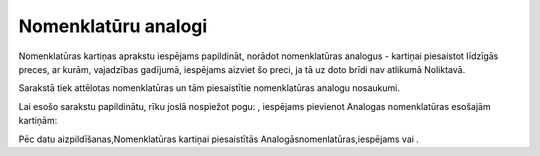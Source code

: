 .. 697 ========================Nomenklatūru analogi======================== 


Nomenklatūras kartiņas aprakstu iespējams papildināt, norādot
nomenklatūras analogus - kartiņai piesaistot līdzīgās preces, ar
kurām, vajadzības gadījumā, iespējams aizviet šo preci, ja tā uz doto
brīdi nav atlikumā Noliktavā.

Sarakstā tiek attēlotas nomenklatūras un tām piesaistītie
nomenklatūras analogu nosaukumi.

Lai esošo sarakstu papildinātu, rīku joslā nospiežot pogu: , iespējams
pievienot Analogas nomenklatūras esošajām kartiņām:







Pēc datu aizpildīšanas,Nomenklatūras kartiņai piesaistītās
Analogāsnomenlatūras,iespējams vai .

 